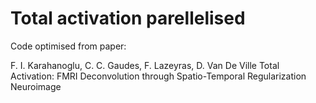
* Total activation parellelised


Code optimised from paper:

F. I. Karahanoglu, C. C. Gaudes, F. Lazeyras, D. Van De Ville 
 Total Activation: FMRI Deconvolution through Spatio-Temporal Regularization
 Neuroimage
